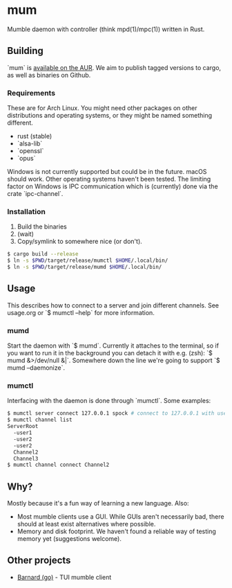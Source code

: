 * mum
Mumble daemon with controller (think mpd(1)/mpc(1)) written in Rust.

** Building
`mum` is [[https://aur.archlinux.org/packages/mum-git/][available on the AUR]].
We aim to publish tagged versions to cargo, as well as binaries on Github.

*** Requirements
These are for Arch Linux. You might need other packages on other distributions
and operating systems, or they might be named something different.

- rust (stable)
- `alsa-lib`
- `openssl`
- `opus`

Windows is not currently supported but could be in the future. macOS should work.
Other operating systems haven't been tested. The limiting factor on Windows
is IPC communication which is (currently) done via the crate `ipc-channel`.

*** Installation
1. Build the binaries
2. (wait)
3. Copy/symlink to somewhere nice (or don't).

#+BEGIN_SRC sh
$ cargo build --release
$ ln -s $PWD/target/release/mumctl $HOME/.local/bin/
$ ln -s $PWD/target/release/mumd $HOME/.local/bin/
#+END_SRC

** Usage
This describes how to connect to a server and join different channels.
See usage.org or `$ mumctl --help` for more information.

*** mumd
Start the daemon with `$ mumd`. Currently it attaches to the terminal, so if you
want to run it in the background you can detach it with e.g. (zsh): `$ mumd
&>/dev/null &|`. Somewhere down the line we're going to support `$ mumd
--daemonize`.

*** mumctl
Interfacing with the daemon is done through `mumctl`. Some examples:

#+BEGIN_SRC sh
$ mumctl server connect 127.0.0.1 spock # connect to 127.0.0.1 with username 'spock'
$ mumctl channel list
ServerRoot
  -user1
  -user2
  -user2
  Channel2
  Channel3
$ mumctl channel connect Channel2
#+END_SRC

** Why?
Mostly because it's a fun way of learning a new language. Also:

- Most mumble clients use a GUI. While GUIs aren't necessarily bad, there
  should at least exist alternatives where possible.
- Memory and disk footprint. We haven't found a reliable way of testing memory
  yet (suggestions welcome).

** Other projects
- [[https://github.com/bmmcginty/barnard.git][Barnard (go)]] - TUI mumble client
